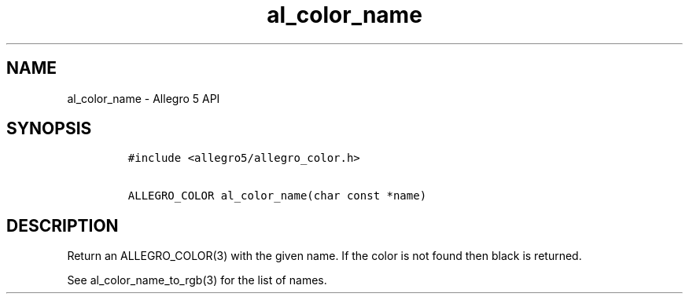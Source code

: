 .\" Automatically generated by Pandoc 1.19.2.4
.\"
.TH "al_color_name" "3" "" "Allegro reference manual" ""
.hy
.SH NAME
.PP
al_color_name \- Allegro 5 API
.SH SYNOPSIS
.IP
.nf
\f[C]
#include\ <allegro5/allegro_color.h>

ALLEGRO_COLOR\ al_color_name(char\ const\ *name)
\f[]
.fi
.SH DESCRIPTION
.PP
Return an ALLEGRO_COLOR(3) with the given name.
If the color is not found then black is returned.
.PP
See al_color_name_to_rgb(3) for the list of names.
